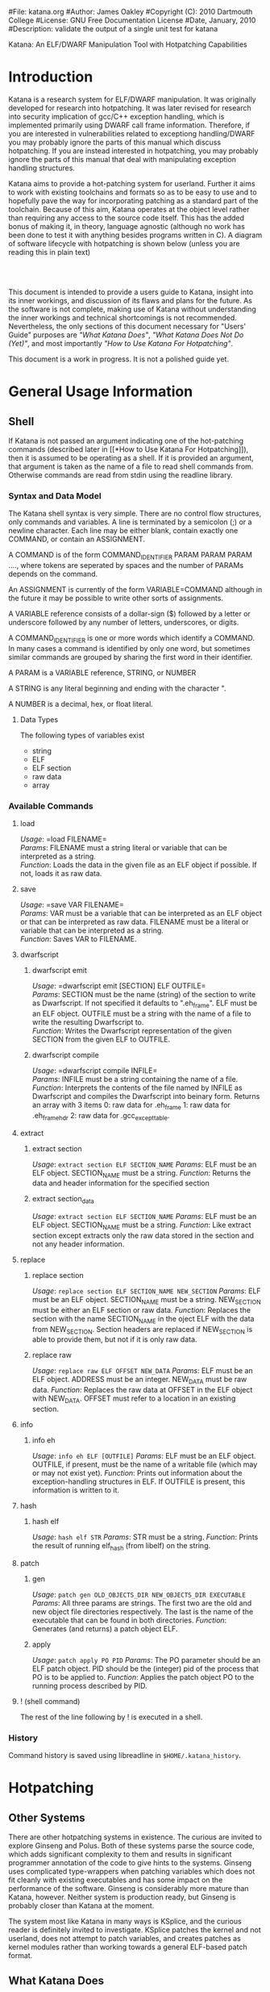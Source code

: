 #File: katana.org
#Author: James Oakley
#Copyright (C): 2010 Dartmouth College
#License: GNU Free Documentation License
#Date, January, 2010
#Description: validate the output of a single unit test for katana
#+OPTIONS: LaTeX:t
#+OPTIONS: Tex:t
#+OPTIONS ^:nil
#+OPTIONS _:nil
#+LATEX_HEADER:  \usepackage{graphicx}

       Katana: An ELF/DWARF Manipulation Tool with Hotpatching Capabilities

* Introduction
  Katana is a research system for ELF/DWARF manipulation. It was
  originally developed for research into hotpatching. It was later
  revised for research into security implication of gcc/C++ exception
  handling, which is implemented primarily using DWARF call frame
  information. Therefore, if you are interested in vulnerabilities
  related to exceptiong handling/DWARF you may probably ignore the
  parts of this manual which discuss hotpatching. If you are instead
  interested in hotpatching, you may probably ignore the parts of this
  manual that deal with manipulating exception handling structures.
  
  Katana aims to provide a hot-patching system for userland. Further
  it aims to work with existing toolchains and formats so as to be
  easy to use and to hopefully pave the way for incorporating patching
  as a standard part of the toolchain. Because of this aim, Katana
  operates at the object level rather than requiring any access to the
  source code itself. This has the added bonus of making it, in
  theory, language agnostic (although no work has been done to test it
  with anything besides programs written in C). A diagram of software
  lifecycle with hotpatching is shown below (unless you are reading this in plain text)


#+BEGIN_LaTeX
\begin{figure}[h!]
\includegraphics[width=3in]{./softwarelifecycle.pdf}
\end{figure}
#+END_LaTeX
#+HTML: <img src="./software_lifecycle.png" /><br /><br />


  This document is intended to provide a users guide to Katana,
  insight into its inner workings, and discussion of its flaws and
  plans for the future. As the software is not complete, making use of
  Katana without understanding the inner workings and technical
  shortcomings is not recommended. Nevertheless, the only sections of
  this document necessary for "Users' Guide" purposes are 
  [[*What Katana Does]["What Katana Does"]], [[*What Katana Does Not Do (Yet)]["What Katana Does Not Do (Yet)"]], and most importantly 
  [[*How to Use Katana]["How to Use Katana For Hotpatching"]].
 
  This document is a work in progress. It is not a polished guide yet.

* General Usage Information
** Shell
   If Katana is not passed an argument indicating one of the
   hot-patching commands (described later in  [[*How to Use Katana For
   Hotpatching]]), then it is assumed to be operating as a shell. If it
   is provided an argument, that argument is taken as the name of a
   file to read shell commands from. Otherwise commands are read from
   stdin using the readline library. 
*** Syntax and Data Model
    The Katana shell syntax is very simple. There are no control flow
    structures, only commands and variables. A line is terminated by a
    semicolon (;) or a newline character. Each line may be either
    blank, contain exactly one COMMAND, or contain an ASSIGNMENT.

    A COMMAND is of the form COMMAND_IDENTIFIER PARAM PARAM PARAM ...., where
    tokens are seperated by spaces and the number of PARAMs depends on
    the command.

    An ASSIGNMENT is currently of the form VARIABLE=COMMAND although
    in the future it may be possible to write other sorts of
    assignments.

    A VARIABLE reference consists of a dollar-sign ($) followed by a
    letter or underscore followed by any number of letters,
    underscores, or digits.

    A COMMAND_IDENTIFIER is one or more words which identify a
    COMMAND. In many cases a command is identified by only one word,
    but sometimes similar commands are grouped by sharing the first
    word in their identifier.

    A PARAM is a VARIABLE reference, STRING, or NUMBER

    A STRING is any literal beginning and ending with the character ".

    A NUMBER is a decimal, hex, or float literal.

**** Data Types
     The following types of variables exist
     + string
     + ELF
     + ELF section
     + raw data
     + array
      
*** Available Commands
**** load
     /Usage/: =load FILENAME=\\
     /Params/: FILENAME must a string literal or variable that can be interpreted
               as a string.\\
     /Function/: Loads the data in the given file as an ELF object if
               possible. If not, loads it as raw data.
**** save
     /Usage/: =save VAR FILENAME=\\
     /Params/: VAR must be a variable that can be interpreted as an ELF
               object or that can be interpreted as raw data. FILENAME must be a
               literal or variable that can be interpreted as a string.\\
     /Function/: Saves VAR to FILENAME.
**** dwarfscript
***** dwarfscript emit
      /Usage/: =dwarfscript emit [SECTION] ELF OUTFILE=\\
      /Params/: SECTION must be the name (string) of the section to write as
                Dwarfscript. If not specified it defaults to
                ".eh_frame". ELF must be an ELF object. OUTFILE must
                be a string with the name of a file to write the resulting
                Dwarfscript to.\\
      /Function/: Writes the Dwarfscript representation of the given
                  SECTION from the given ELF to OUTFILE.
***** dwarfscript compile
      /Usage/: =dwarfscript compile INFILE=\\
      /Params/: INFILE must be a string containing the name of a file.\\
      /Function/: Interprets the contents of the file named by INFILE
                  as Dwarfscript and compiles the Dwarfscript into
                  beinary form. Returns an array with 3 items
                  0: raw data for .eh_frame 
                  1: raw data for .eh_frame_hdr
                  2: raw data for .gcc_except_table.
**** extract
***** extract section
      /Usage/: =extract section ELF SECTION_NAME=
      /Params/: ELF must be an ELF object. SECTION_NAME must be a
                string. 
      /Function/: Returns the data and header information for the
                  specified section
***** extract section_data
      /Usage/: =extract section ELF SECTION_NAME=
      /Params/: ELF must be an ELF object. SECTION_NAME must be a
                string. 
      /Function/: Like extract section except extracts only the raw
                 data stored in the section and not any header information.
**** replace
***** replace section
      /Usage/: =replace section ELF SECTION_NAME NEW_SECTION=
      /Params/: ELF must be an ELF object. SECTION_NAME must be a
      string. NEW_SECTION must be either an ELF section or raw data.
      /Function/: Replaces the section with the name SECTION_NAME in
      the oject ELF with the data from NEW_SECTION. Section headers
      are replaced if NEW_SECTION is able to provide them, but not if
      it is only raw data.
                   
***** replace raw
      /Usage/: =replace raw ELF OFFSET NEW_DATA=
      /Params/: ELF must be an ELF object. ADDRESS must be an
                integer. NEW_DATA must be raw data.
      /Function/: Replaces the raw data at OFFSET in the ELF object
                  with NEW_DATA. OFFSET must refer to a location in an
                  existing section.
**** info
***** info eh
      /Usage/: =info eh ELF [OUTFILE]=
      /Params/: ELF must be an ELF object. OUTFILE, if present, must
                be the name of a writable file (which may or may not
                exist yet). 
      /Function/: Prints out information about the exception-handling
                  structures in ELF. If OUTFILE is present, this
                  information is written to it.
**** hash
***** hash elf
      /Usage/: =hash elf STR=
      /Params/: STR must be a string.
      /Function/: Prints the result of running elf_hash (from libelf)
                  on the string.
                  
**** patch
***** gen
      /Usage/: =patch gen OLD_OBJECTS_DIR NEW_OBJECTS_DIR EXECUTABLE=
      /Params/: All three params are strings. The first two are the
                old and new object file directories respectively. The
                last is the name of the executable that can be found
                in both directories.
      /Function/: Generates (and returns) a patch object ELF.
***** apply
      /Usage/: =patch apply PO PID=
      /Params/: The PO parameter should be an ELF patch object. PID
                should be the (integer) pid of the process that PO is
                to be applied to.
      /Function/: Applies the patch object PO to the running process
                  described by PID.
**** ! (shell command)
     The rest of the line following by ! is executed in a shell.
*** History
    Command history is saved using libreadline in =$HOME/.katana_history=.
* Hotpatching
** Other Systems
   There are other hotpatching systems in existence. The curious are
   invited to explore Ginseng and Polus. Both of these systems parse
   the source code, which adds significant complexity to them and
   results in significant programmer annotation of the code to give
   hints to the systems. Ginseng uses complicated type-wrappers
   when patching variables which does not fit cleanly with existing
   executables and has some impact on the performance of the
   software. Ginseng is considerably more mature than Katana,
   however. Neither system is production ready, but Ginseng is probably
   closer than Katana at the moment.

   The system most like Katana in many ways is KSplice, and the curious
   reader is definitely invited to investigate. KSplice patches the
   kernel and not userland, does not attempt to patch variables, and
   creates patches as kernel modules rather than working towards a
   general ELF-based patch format.
** What Katana Does
   + Runs on x86 and x86-64
   + Generates patches for simple programs
   + Applies simple patches
** What Katana Does Not Do (Yet)
   + Patch any major programs: it has not yet been demonstrated on
     anything more than toy examples
   + Provide any method to handle opaque data it cannot patch (void*,
     situations where which action a user would prefer is unclear, etc)
   + Patch previously patched processes
   + Provide robust operation
   + Run on any architectures other than x86 and x86-64
   + Tested on any operating system besides GNU/Linux
   + Allow for calls in patched code to previously unused functions
   + Work for programs which actually make use of some of the large
     code model features of the x86-64 ABI.
   + And much more

   See [[*Roadmap][Roadmap]] for more things which are not complete

** What Katana May Never Do
   + Work on any binary formats besides ELF
** How to Use Katana For Hotpatching
   Katana is intended to be used in two stages. The first stage
   generates a patch object from two different versions of an
   treee. By an object tree, we mean the set of object files (.o files)
   and the executable binary they comprise. Katana works completely at
   the object level, so the source code itself is not strictly
   required, although all objects must be compiled with debugging
   information. This step may be done by the software vendor. In the
   second stage, the patch is applied to a running process. The
   original source trees are not necessary during patch application, as
   the patch object contains all information necessary to patch the
   in-memory process at the object level. It is also possible to view
   the contents of a patch object in a human-readable way for the
   purposes of sanity-checking, determining what changes the patch
   makes, etc.
*** Preparing a Package for Patching Support
     Katana aims to be much less invasive than other hot-patching system
     and require minimal work to be used with any project. It does,
     however, have some requirements.\\
*** Source Code Practices
    Katana does not look at the source code, therefore unlike several
    other hotpatching systems, it does not require any annotation in
    the source code. There are, however, some best practices to
    follow.
    + Avoid the use of =void*= at least for global variables (since
      Katana does not currently patch local variables, preferring to
      wait until any functions using changed variables are no longer
      on the stack). Since it is typeless and opaque, it is very hard
      to analyze and patch.
    + Avoid unnamed types. i.e., instead of =typedef struct {...} Foo;=
      use =typedef struct Foo_ {...} Foo;=. 
    + Avoid accessing structure members by offsets instead of by the
      member names. As long as you keep all the code where you do this
      up to date, it should not be a problem, but katana cannot detect
      when you do this.
*** Compilation/Linking
    Required CFLAGS:
    + -g

    Recommended CFLAGS:
    + -ffunction-sections
    + -fdata-sections
      
    Recommended LDFLAGS:
    + --emit-relocs

*** To Generate a Patch 
    Let the location of your project be /project. You must have two
    versions of your software available: the version identical to the
    running software which must be hotpatched, call it v0, and the
    version to which you wish to hotpatch the running software, call it
    v1. Let foo be the name of your program. Then /project/v0/foo must
    exist and /project/v0 must also contain (possibly in
    subdirectories) all of the object files which contributed to
    /project/v0/foo. The source code itself is immaterial, as Katana
    does not parse it. Similarly, /project/v1/foo must exist and
    /project/v1 contain all of the object files contributing to
    /project/v1/foo. Katana is then invoked as

    =katana [OPTIONS] -g [-o OUTPUT_FILE] /project/v0 /project/v1 foo=

    or more formally

    =katana [OPTIONS] -g [-o OUTUT_FILE] OLD_OBJECTS_DIR NEW_OBJECTS_DIR EXECUTABLE_NAME=

    If =-o OUTPUT_FILE= is not specified, the output file will be =OLD_OBJECTS_DIR/EXECUTABLE_NAME.po=
*** To Apply a Patch
    The process to be patched is running with a pid of PID. It can be
    patched from its current version to a more recent version by the
    Patch Object (PO) file PATCH. Katana is then invoked as

    =katana [OPTIONS] -p [-s] PATCH PID=

    If all goes well, the patcher will run, print out some status
    messages, and leave your program in better state than it found
    it. The optional -s flag tells Katana to stop the target program
    after patching it and detaching from it. This is mostly of use for
    debugging Katana.
*** To View a Patch
    One of the goals of Katana and its Patch Object (PO) format is to
    increase the transparency of patches: a user about to apply a patch
    should know what it will do. This goal is not yet fully realized,
    but it is possible to view some information about a patch with

    =katana [OPTIONS] -l PATCH=
*** Options
    The following options may be passed to katana regardless of whether
    one is generating, applying, or viewing a patch:
    + -c CONFIG
      where CONFIG is the name of a configuration file to load
*** Configuration Files
    Note that this feature is a work in progress. There isn't much you
   can do with configuration files right now and the information here
   may be out of date. Please do not rely on it.

    Katana loads configuration files as follows. Configuration files
    loaded later in the sequence may overwrite settings from files
    earlier in the sequence.
    + /etc/katana
    + ~/.katana
    + ~/.config/katana
    + ./katana
    + any file specified with -c

    Configuration files are written in JSON. The JSON requirement that
    strings be quoted is relaxed (i.e. anything is assumed to be a
    string unless it can be interpreted otherwise). The following
    properties are recognized:
    + maxWaitForPatching <INTEGER>
      This value specifies the maximum number of seconds to wait for
      the target to enter a safe state.
    + flags <OBJECT>
      The value of flags should be an object which may contain the
      following properties, all of which should be bool-valued:
      + checkPtraceWrites
        Whenever something is written into the target memory, read the
        value back out and verify that it was written correctly. This
        has a performance penalty, but does provide some more robust
        error checking, although it should not be necessary.
*** See Also 
    + The katana manpage (although the information in this document is
      considerably more extensive than in the manpage)
    + S. Bratus, J. Oakley, A. Ramaswamy, S. Smith,
      M. Locasto. /Katana: Towards Patching as a Runtime part of the
      Compiler-Linker-Loader Toolchain/. International Journal of
      Secure Software Engineering (IJSEE). 1, 3 (2010).
** Patch Object Format
   We have developed a patch object (PO) format which we hope will
   eventually pave the way for a standardized vendor-neutral patch
   format for hotpatching. We are not advancing our format as such,
   but it embodies some of the principles which we think are
   important. Why should patching not be a part of the ABI and of the
   standard toolchain?
   + A PO is a valid ELF file.
   + A PO utilizes DWARF information to describe types, variables, and
     functions requiring patching.
   + A PO allows type transformations to be specified using a language
     based on the DWARF standard.

   Through the use of existing standards and well-structured ELF files
   utilizing a simple expression language for data patching, we aim to
   create patches that are easily examined (or modified) with existing
   tools. Relocatable objects containing new code and data which may
   be inserted at runtime are nothing new. This is the entire premise
   of the dynamic library. User-written functions which may have this
   code injection (in the case of patching data where the desired
   actions cannot be determined automatically) already exist as the
   .init and .fini sections. It is our view, however, that it is
   important to have a seperate patch format as opposed to patches
   merely being dynamic libraries which contain both the patch data
   and the logic to perform the patching (as is done by some other
   hotpatching systems). We view this as an unnecessary mixing of data
   and logic. The code to apply patches should live in one place on
   any given system, as most other executable content does.

   As an ELF object, our PO files contain the following non-standard
   sections.

   + .text.new
     Contains new/modified functions
   + .rodata.new, .data.new
     new data
   + .unsafe_functions
     Contains a simple listing (of symbol indices) of the functions in
     the binary to be patched which should not have activation records
     on the stack when patching is taking place. 
   + .debug_info
     Contains listings of the variables and functions which need to be
     patched using the DWARF data format. This section is standard and
     is used here with validly formatted data, but is used for
     patching instead of debugging. The use of the the .debug_ name is
     preserved for compatibility with libdwarf and tools such as
     readelf, objdump, dwarfdump capable of listing DWARF
     information. It can be, however, confusing and the name will
     likely change in the future.
   + .debug_frame
     Like .debug_info a standard section used in a nonstandard way,
     see notes above about the naming. Contains an extended version of
     DWARF Call Frame Information which describes how various data
     structures are to be patched. The details are not properly
     documented at the moment, please email the Authors for more
     details if you would like further information.
** Patch Generation Process
   This section of the document is still under construction, but we
   hope that the information that is provided will be of some use.


   
** Configuration
   Note that this feature is a work in progress. There isn't much you
   can do with configuration files right now.
   
   Katana reads configuration files from (in order, with later
   configuration files overriding options found in earlier ones) from
   =/etc/katana=, =~/.katana=, =~/.config/katana=, and =./.katana=.

** Initializing the patch object
   Katana sets up a patch object ELF file with the necessary sections,
   see [[Patch Object Format]]
** Comparing source trees
   High level view:
   + Katana compare the old and new source trees, looking at the object (.o)
     files.
   + For object files which exist only in the new tree, their contents
     are added to the patch object being created.
   + For object files which exist only in the old tree, a warning
     about their removal is issued and nothing further is done.
   + For object files which exist in both trees, type diffing and
     function diffing are performed and the differences are written
     tot he patch object being created.

   A more detailed (although still very rough) algorithm:
   #+BEGIN_EXAMPLE
   Walk the old and new object trees in parallel
     For each pair of objects (corresponding old and new objects)
       If the new object does not exist
         Issue a warning and continue
       If the old object does not exist
         Add all functions and vars to patch
         Continue
       If the two objects are the same
         Continue
       If the two objects differ
         For every global variable in the old object
           Compare with matching variable in the new object
           If the two are a different type or the type struct changes
             Generate a type transformation for the patch
           If the variable initializers changed
             If the variable is const
               Add new data to the patch
             Else
               Generate a warning (can't determine automatically if
                   the change should be applied)
           If anything related to the variable changed
             Find all functions using the variable
             Add them to the unsafe functions list
         For every global variable only in the new object
           Add it to the patch
         For every function in the old object
           Compare with matching function in the new object
             If the functions differ
               Add the new text to the patch
               Add the function to the unsafe functions list.
         For ever function only in the new object
           Add the function to the patch
   Write out the patch ELF!
   #+END_EXAMPLE
** Type Diffing
   The general idea is that structures are examined for for added
   members, moved members, and changed members. If you need more
   detail than this, please contact the Authors.
** Function Diffing
   Functions are compared in an unsophisticated manner. The comparison
   is essentially byte-by-byte (i.e. no parsing of the machine
   instruction set is done). If bytes differ between the compiled
   version of the old function and the new function, then the function
   is assumed to need patching.  The one exception to this is that
   relocations are accounted for. If bytes differ at an address that
   is fixed up by relocations, the relocations are examined to make
   sure that they are for the same symbol. If in fact they are, then
   the function is deemed not to have changed. If the symbol referred
   to corresponds to a variable that has changed then it may need to
   be moved to be patched. In that event the function may in fact have
   to be modified, but it will be modified only to apply the
   relocations rather than as a patch to the function per se and thus
   the function diffing stage does not concern itself with whether
   referenced symbols have changed.
** Patch Application Process
   This section of the document is not yet written. It will provide a
   description of the internal process that Katana uses to apply a
   patch. Understanding it is not necessary for using Katana.

   The basic process is as follows
   #+BEGIN_EXAMPLE
   Read the patch file
   Calculate versioning. This is currently not implemented.
   Find malloc in the target, as we may need it
   Calculate a safe state for the target (based on the unsafe functions list)
   Wait for the target to reach a safe state
   Map in necessary sections from the patch
   Copy PLT and GOT to new locations as we may need to expand them
   For each variable listed in the patch
     Apply the variable patch
   For each function listed in the patch
    Apply the function patch
   Apply necessary relocations
   #+END_EXAMPLE
** Roadmap
   This section is highly incomplete. Future goals include
   + Better interaction with the heap and dynamically allocated variables
   + Better interaction with void*
   + More efficient use of .rodata
   + Patching already patched processes
   + Patch composition
   + Patch safety checking: make sure a patch actually corresponds to
     the process it's being applied to
   + Storing warnings from generation inside a patch
* DWARF Manipulation
  For information on how katana can be used specifically for DWARF
  manipulation, please see Dartmouth College Tech Report TR2011-680.
* Credits and Licensing
  Katana is under development at Dartmouth College and Copyright 2010
  Dartmouth College. It may be distributed under the terms of the GNU
  General Public License with attribution to Dartmouth College as
  specified in the file COPYING distributed with Katana. This document
  is Copyright 2010-2011 Dartmouth College and may be distributed
  under the terms of the GNU Free Documentation License as found in
  the file FDL which should have been distributed with this
  documentation. If it was not, it may be found at
  http://www.gnu.org/licenses/fdl.txt.

  Katana is being written by James Oakley and was designed by Sergey
  Bratus, James Oakley, Ashwin Ramaswamy, Michael Locasto, and Sean
  Smith.
